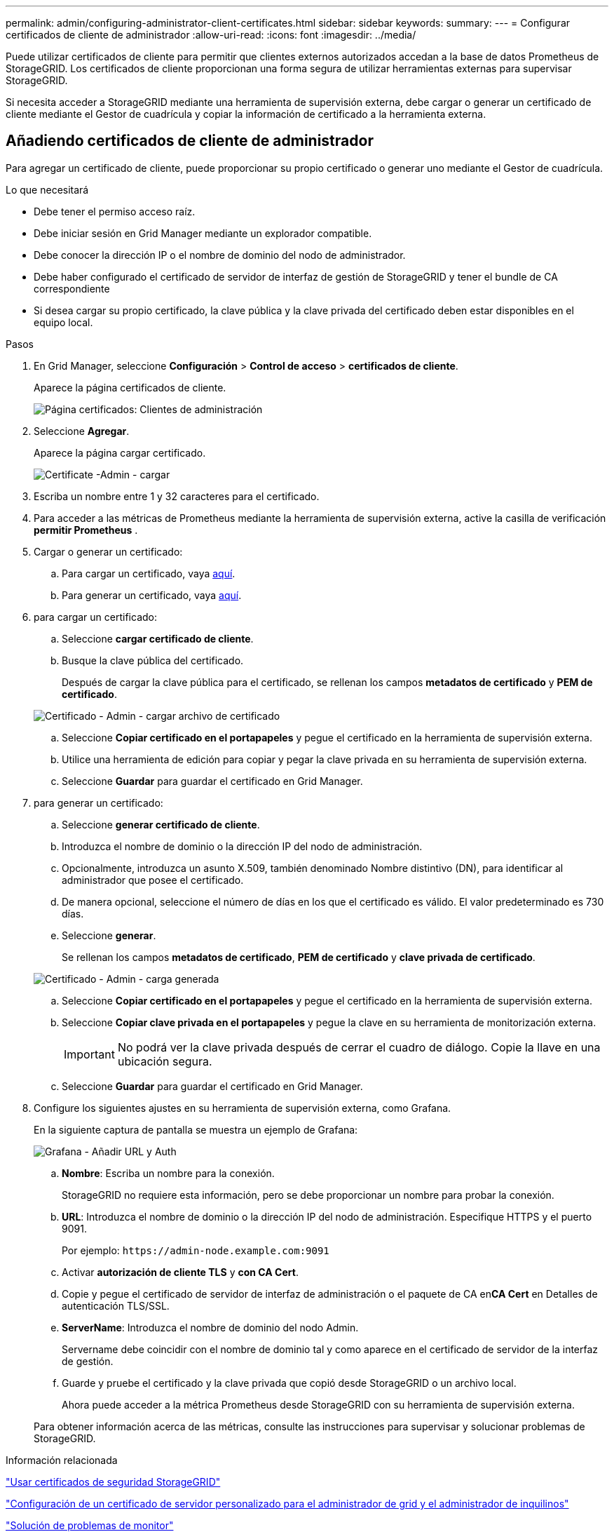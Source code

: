 ---
permalink: admin/configuring-administrator-client-certificates.html 
sidebar: sidebar 
keywords:  
summary:  
---
= Configurar certificados de cliente de administrador
:allow-uri-read: 
:icons: font
:imagesdir: ../media/


[role="lead"]
Puede utilizar certificados de cliente para permitir que clientes externos autorizados accedan a la base de datos Prometheus de StorageGRID. Los certificados de cliente proporcionan una forma segura de utilizar herramientas externas para supervisar StorageGRID.

Si necesita acceder a StorageGRID mediante una herramienta de supervisión externa, debe cargar o generar un certificado de cliente mediante el Gestor de cuadrícula y copiar la información de certificado a la herramienta externa.



== Añadiendo certificados de cliente de administrador

Para agregar un certificado de cliente, puede proporcionar su propio certificado o generar uno mediante el Gestor de cuadrícula.

.Lo que necesitará
* Debe tener el permiso acceso raíz.
* Debe iniciar sesión en Grid Manager mediante un explorador compatible.
* Debe conocer la dirección IP o el nombre de dominio del nodo de administrador.
* Debe haber configurado el certificado de servidor de interfaz de gestión de StorageGRID y tener el bundle de CA correspondiente
* Si desea cargar su propio certificado, la clave pública y la clave privada del certificado deben estar disponibles en el equipo local.


.Pasos
. En Grid Manager, seleccione *Configuración* > *Control de acceso* > *certificados de cliente*.
+
Aparece la página certificados de cliente.

+
image::../media/certificates_page_admin_client.png[Página certificados: Clientes de administración]

. Seleccione *Agregar*.
+
Aparece la página cargar certificado.

+
image::../media/certificate_admin_upload.png[Certificate -Admin - cargar]

. Escriba un nombre entre 1 y 32 caracteres para el certificado.
. Para acceder a las métricas de Prometheus mediante la herramienta de supervisión externa, active la casilla de verificación *permitir Prometheus* .
. Cargar o generar un certificado:
+
.. Para cargar un certificado, vaya <<upload_cert,aquí>>.
.. Para generar un certificado, vaya <<generate_cert,aquí>>.


. [[upload_cert]]para cargar un certificado:
+
.. Seleccione *cargar certificado de cliente*.
.. Busque la clave pública del certificado.
+
Después de cargar la clave pública para el certificado, se rellenan los campos *metadatos de certificado* y *PEM de certificado*.

+
image::../media/certificate_admin_upload_cert_file.png[Certificado - Admin - cargar archivo de certificado]

.. Seleccione *Copiar certificado en el portapapeles* y pegue el certificado en la herramienta de supervisión externa.
.. Utilice una herramienta de edición para copiar y pegar la clave privada en su herramienta de supervisión externa.
.. Seleccione *Guardar* para guardar el certificado en Grid Manager.


. [[Generate_cert]]para generar un certificado:
+
.. Seleccione *generar certificado de cliente*.
.. Introduzca el nombre de dominio o la dirección IP del nodo de administración.
.. Opcionalmente, introduzca un asunto X.509, también denominado Nombre distintivo (DN), para identificar al administrador que posee el certificado.
.. De manera opcional, seleccione el número de días en los que el certificado es válido. El valor predeterminado es 730 días.
.. Seleccione *generar*.
+
Se rellenan los campos *metadatos de certificado*, *PEM de certificado* y *clave privada de certificado*.

+
image::../media/certificate_admin_upload_generated.png[Certificado - Admin - carga generada]

.. Seleccione *Copiar certificado en el portapapeles* y pegue el certificado en la herramienta de supervisión externa.
.. Seleccione *Copiar clave privada en el portapapeles* y pegue la clave en su herramienta de monitorización externa.
+

IMPORTANT: No podrá ver la clave privada después de cerrar el cuadro de diálogo. Copie la llave en una ubicación segura.

.. Seleccione *Guardar* para guardar el certificado en Grid Manager.


. Configure los siguientes ajustes en su herramienta de supervisión externa, como Grafana.
+
En la siguiente captura de pantalla se muestra un ejemplo de Grafana:

+
image::../media/grafana_add_url_and_auth.png[Grafana - Añadir URL y Auth]

+
.. *Nombre*: Escriba un nombre para la conexión.
+
StorageGRID no requiere esta información, pero se debe proporcionar un nombre para probar la conexión.

.. *URL*: Introduzca el nombre de dominio o la dirección IP del nodo de administración. Especifique HTTPS y el puerto 9091.
+
Por ejemplo: `+https://admin-node.example.com:9091+`

.. Activar *autorización de cliente TLS* y *con CA Cert*.
.. Copie y pegue el certificado de servidor de interfaz de administración o el paquete de CA en**CA Cert** en Detalles de autenticación TLS/SSL.
.. *ServerName*: Introduzca el nombre de dominio del nodo Admin.
+
Servername debe coincidir con el nombre de dominio tal y como aparece en el certificado de servidor de la interfaz de gestión.

.. Guarde y pruebe el certificado y la clave privada que copió desde StorageGRID o un archivo local.
+
Ahora puede acceder a la métrica Prometheus desde StorageGRID con su herramienta de supervisión externa.

+
Para obtener información acerca de las métricas, consulte las instrucciones para supervisar y solucionar problemas de StorageGRID.





.Información relacionada
link:using-storagegrid-security-certificates.html["Usar certificados de seguridad StorageGRID"]

link:configuring-custom-server-certificate-for-grid-manager-tenant-manager.html["Configuración de un certificado de servidor personalizado para el administrador de grid y el administrador de inquilinos"]

link:../monitor/index.html["Solución de problemas de  monitor"]



== Editar certificados de cliente de administrador

Un certificado se puede editar para cambiar su nombre, habilitar o deshabilitar el acceso a Prometheus, o cargar un nuevo certificado cuando el actual haya caducado.

.Lo que necesitará
* Debe tener el permiso acceso raíz.
* Debe iniciar sesión en Grid Manager mediante un explorador compatible.
* Debe conocer la dirección IP o el nombre de dominio del nodo de administrador.
* Si desea cargar un nuevo certificado y una clave privada, deben estar disponibles en el equipo local.


.Pasos
. Seleccione *Configuración* > *Control de acceso* > *certificados de cliente*.
+
Aparece la página certificados de cliente. Se muestra una lista de los certificados existentes.

+
Las fechas de vencimiento del certificado se muestran en la tabla. Si un certificado caducará pronto o ya ha caducado, aparecerá un mensaje en la tabla y se activará una alerta.

+
image::../media/certificate_admin_list.png[Certificado - Administración - Lista]

. Seleccione el botón de opción situado a la izquierda del certificado que desea editar.
. Seleccione *Editar*.
+
Se muestra el cuadro de diálogo Editar certificado.

+
image::../media/certificate_admin_edit.png[Certificate - Admin - Editar]

. Realice los cambios que desee en el certificado.
. Seleccione *Guardar* para guardar el certificado en Grid Manager.
. Si cargó un nuevo certificado:
+
.. Seleccione *Copiar certificado en el portapapeles* para pegar el certificado en la herramienta de supervisión externa.
.. Utilice una herramienta de edición para copiar y pegar la nueva clave privada en su herramienta de supervisión externa.
.. Guarde y pruebe el certificado y la clave privada en la herramienta de supervisión externa.


. Si generó un nuevo certificado:
+
.. Seleccione *Copiar certificado en el portapapeles* para pegar el certificado en la herramienta de supervisión externa.
.. Seleccione *Copiar clave privada en el portapapeles* para pegar el certificado en la herramienta de supervisión externa.
+

IMPORTANT: No podrá ver ni copiar la clave privada después de cerrar el cuadro de diálogo. Copie la llave en una ubicación segura.

.. Guarde y pruebe el certificado y la clave privada en la herramienta de supervisión externa.






== Quitar certificados de cliente de administrador

Si ya no necesita un certificado, es posible eliminarlo.

.Lo que necesitará
* Debe tener el permiso acceso raíz.
* Debe iniciar sesión en Grid Manager mediante un explorador compatible.


.Pasos
. Seleccione *Configuración* > *Control de acceso* > *certificados de cliente*.
+
Aparece la página certificados de cliente. Se muestra una lista de los certificados existentes.

+
image::../media/certificate_admin_list.png[Certificado - Administración - Lista]

. Seleccione el botón de opción situado a la izquierda del certificado que desea eliminar.
. Seleccione *Quitar*.
+
Se muestra un cuadro de diálogo de confirmación.

+
image::../media/certificate_confirm_delete.png[Certificado: Confirme la eliminación]

. Seleccione *OK*.
+
El certificado se eliminará.


